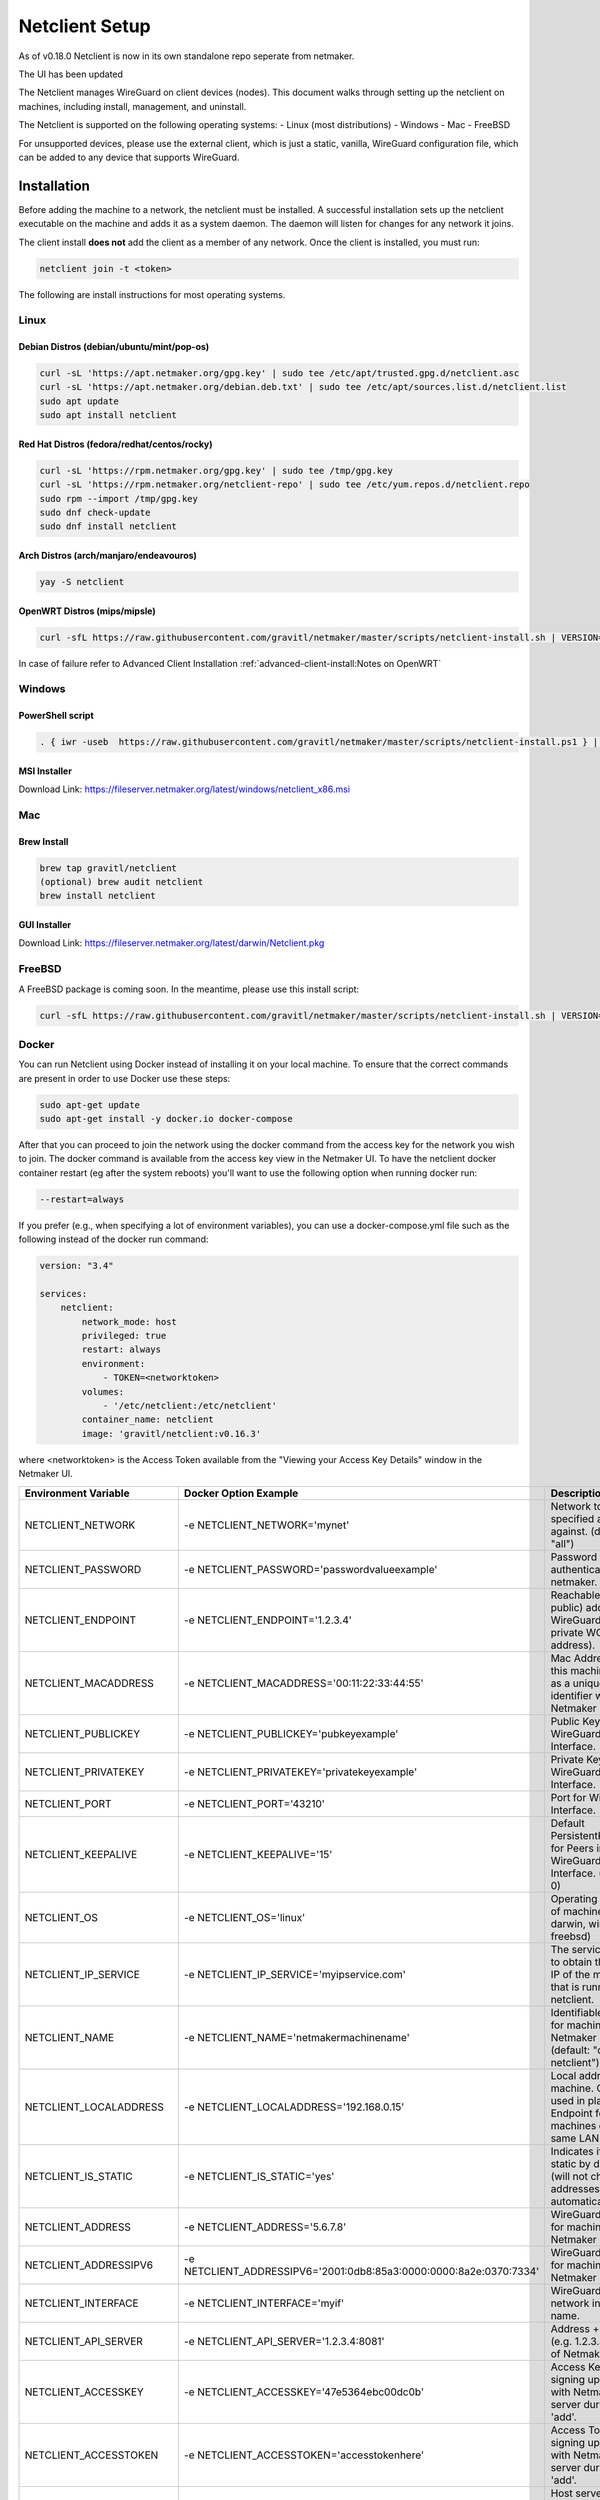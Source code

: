 ================================
Netclient Setup
================================

As of v0.18.0 Netclient is now in its own standalone repo seperate from netmaker.

The UI has been updated

.. image:: images/netclientcli
  :width: 80%
  :alt: netclient CLI
  :align: center

The Netclient manages WireGuard on client devices (nodes). This document walks through setting up the netclient on machines, including install, management, and uninstall.


The Netclient is supported on the following operating systems:
- Linux (most distributions)
- Windows
- Mac
- FreeBSD

For unsupported devices, please use the external client, which is just a static, vanilla, WireGuard configuration file, which can be added to any device that supports WireGuard.

******************
Installation
******************


Before adding the machine to a network, the netclient must be installed. A successful installation sets up the netclient executable on the machine and adds it as a system daemon. The daemon will listen for changes for any network it joins.

The client install **does not** add the client as a member of any network. Once the client is installed, you must run:

.. code-block::

  netclient join -t <token>

The following are install instructions for most operating systems.

Linux
=============

Debian Distros (debian/ubuntu/mint/pop-os)
------------------------------------------------------

.. code-block::

  curl -sL 'https://apt.netmaker.org/gpg.key' | sudo tee /etc/apt/trusted.gpg.d/netclient.asc
  curl -sL 'https://apt.netmaker.org/debian.deb.txt' | sudo tee /etc/apt/sources.list.d/netclient.list
  sudo apt update
  sudo apt install netclient


Red Hat Distros (fedora/redhat/centos/rocky)
---------------------------------------------------------------------

.. code-block::

  curl -sL 'https://rpm.netmaker.org/gpg.key' | sudo tee /tmp/gpg.key
  curl -sL 'https://rpm.netmaker.org/netclient-repo' | sudo tee /etc/yum.repos.d/netclient.repo
  sudo rpm --import /tmp/gpg.key
  sudo dnf check-update
  sudo dnf install netclient

Arch Distros (arch/manjaro/endeavouros)
------------------------------------------------

.. code-block::

  yay -S netclient

OpenWRT Distros (mips/mipsle)
------------------------------------------------

.. code-block::

  curl -sfL https://raw.githubusercontent.com/gravitl/netmaker/master/scripts/netclient-install.sh | VERSION="<your netmaker version>" sh -

In case of failure refer to Advanced Client Installation :ref:`advanced-client-install:Notes on OpenWRT` 

Windows
===============

PowerShell script
------------------

.. code-block::

  . { iwr -useb  https://raw.githubusercontent.com/gravitl/netmaker/master/scripts/netclient-install.ps1 } | iex; Netclient-Install -version "<your netmaker version>"

MSI Installer
--------------

Download Link: https://fileserver.netmaker.org/latest/windows/netclient_x86.msi 

Mac
============

Brew Install
---------------

.. code-block::

  brew tap gravitl/netclient
  (optional) brew audit netclient
  brew install netclient

GUI Installer
---------------

Download Link: https://fileserver.netmaker.org/latest/darwin/Netclient.pkg

FreeBSD
=============

A FreeBSD package is coming soon. In the meantime, please use this install script:

.. code-block::

  curl -sfL https://raw.githubusercontent.com/gravitl/netmaker/master/scripts/netclient-install.sh | VERSION="<your netmaker version>" sh -

Docker
=============

You can run Netclient using Docker instead of installing it on your local machine.  To ensure that the correct commands are present in order to use Docker use these steps:

.. code-block::

  sudo apt-get update
  sudo apt-get install -y docker.io docker-compose 

After that you can proceed to join the network using the docker command from the access key for the network you wish to join.  The docker command is available from the access key view in the Netmaker UI.  To have the netclient docker container restart (eg after the system reboots) you'll want to use the following option when running docker run:

.. code-block::

  --restart=always


If you prefer (e.g., when specifying a lot of environment variables), you can use a docker-compose.yml file such as the following instead of the docker run command:

.. code-block::

  version: "3.4"

  services:
      netclient:
          network_mode: host
          privileged: true
          restart: always
          environment:
              - TOKEN=<networktoken>
          volumes:
              - '/etc/netclient:/etc/netclient'
          container_name: netclient
          image: 'gravitl/netclient:v0.16.3'

where <networktoken> is the Access Token available from the "Viewing your Access Key Details" window in the Netmaker UI.

=======================	==================================================================	==================================================================================================================================================
Environment Variable   	Docker Option Example                                             	Description                                                                                                                                       
=======================	==================================================================	==================================================================================================================================================
NETCLIENT_NETWORK      	-e NETCLIENT_NETWORK='mynet'                                      	Network to perform specified action against. (default: "all")                                                                                     
NETCLIENT_PASSWORD     	-e NETCLIENT_PASSWORD='passwordvalueexample'                      	Password for authenticating with netmaker.                                                                                                        
NETCLIENT_ENDPOINT     	-e NETCLIENT_ENDPOINT='1.2.3.4'                                   	Reachable (usually public) address for WireGuard (not the private WG address).                                                                    
NETCLIENT_MACADDRESS   	-e NETCLIENT_MACADDRESS='00:11:22:33:44:55'                       	Mac Address for this machine. Used as a unique identifier within Netmaker network.                                                                
NETCLIENT_PUBLICKEY    	-e NETCLIENT_PUBLICKEY='pubkeyexample'                            	Public Key for WireGuard Interface.                                                                                                               
NETCLIENT_PRIVATEKEY   	-e NETCLIENT_PRIVATEKEY='privatekeyexample'                       	Private Key for WireGuard Interface.                                                                                                              
NETCLIENT_PORT         	-e NETCLIENT_PORT='43210'                                         	Port for WireGuard Interface.                                                                                                                     
NETCLIENT_KEEPALIVE    	-e NETCLIENT_KEEPALIVE='15'                                       	Default PersistentKeepAlive for Peers in WireGuard Interface. (default: 0)                                                                        
NETCLIENT_OS           	-e NETCLIENT_OS='linux'                                           	Operating system of machine (linux, darwin, windows, freebsd)                                                                                     
NETCLIENT_IP_SERVICE   	-e NETCLIENT_IP_SERVICE='myipservice.com'                         	The service to call to obtain the public IP of the machine that is running netclient.                                                             
NETCLIENT_NAME         	-e NETCLIENT_NAME='netmakermachinename'                           	Identifiable name for machine within Netmaker network. (default: "do-docs-netclient")                                                             
NETCLIENT_LOCALADDRESS 	-e NETCLIENT_LOCALADDRESS='192.168.0.15'                          	Local address for machine. Can be used in place of Endpoint for machines on the same LAN.                                                         
NETCLIENT_IS_STATIC    	-e NETCLIENT_IS_STATIC='yes'                                      	Indicates if client is static by default (will not change addresses automatically).                                                               
NETCLIENT_ADDRESS      	-e NETCLIENT_ADDRESS='5.6.7.8'                                    	WireGuard address for machine within Netmaker network.                                                                                            
NETCLIENT_ADDRESSIPV6  	-e NETCLIENT_ADDRESSIPV6='2001:0db8:85a3:0000:0000:8a2e:0370:7334'	WireGuard address for machine within Netmaker network.                                                                                            
NETCLIENT_INTERFACE    	-e NETCLIENT_INTERFACE='myif'                                     	WireGuard local network interface name.                                                                                                           
NETCLIENT_API_SERVER   	-e NETCLIENT_API_SERVER='1.2.3.4:8081'                            	Address + API Port (e.g. 1.2.3.4:8081) of Netmaker server.                                                                                        
NETCLIENT_ACCESSKEY    	-e NETCLIENT_ACCESSKEY='47e5364ebc00dc0b'                         	Access Key for signing up machine with Netmaker server during initial 'add'.                                                                      
NETCLIENT_ACCESSTOKEN  	-e NETCLIENT_ACCESSTOKEN='accesstokenhere'                        	Access Token for signing up machine with Netmaker server during initial 'add'.                                                                    
HOST_SERVER            	-e HOST_SERVER='api.example.com'                                  	Host server (domain of API) [Example: api.example.com]. Do not include "http(s)://" use it for the Single Sign-on along with the network parameter
USER_NAME              	-e USER_NAME='myuser'                                             	User name provided upon joins if joining over basic auth is desired.                                                                              
NETCLIENT_LOCALRANGE   	-e NETCLIENT_LOCALRANGE='192.168.1.0/24'                          	Local Range if network is local, for instance 192.168.1.0/24.                                                                                     
NETCLIENT_DNS          	-e NETCLIENT_DNS='yes'                                            	Sets private dns if 'yes'. Ignores if 'no'. Will retrieve from network if unset. (default: "yes")                                                 
NETCLIENT_IS_LOCAL     	-e NETCLIENT_IS_LOCAL='no'                                        	Sets endpoint to local address if 'yes'. Ignores if 'no'. Will retrieve from network if unset.                                                    
NETCLIENT_UDP_HOLEPUNCH	-e NETCLIENT_UDP_HOLEPUNCH='yes'                                  	Turns on udp holepunching if 'yes'. Ignores if 'no'. Will retrieve from network if unset.                                                         
NETCLIENT_IPFORWARDING 	-e NETCLIENT_IPFORWARDING='on'                                    	Sets ip forwarding on if 'on'. Ignores if 'off'. On by default. (default: "on")                                                                   
NETCLIENT_POSTUP       	-e NETCLIENT_POSTUP='postupcommandhere'                           	Sets PostUp command for WireGuard.                                                                                                                
NETCLIENT_POSTDOWN     	-e NETCLIENT_POSTDOWN='postdowncommandhere'                       	Sets PostDown command for WireGuard.                                                                                                              
NETCLIENT_DAEMON       	-e NETCLIENT_DAEMON='on'                                          	Installs daemon if 'on'. Ignores if 'off'. On by default. (default: "on")                                                                         
NETCLIENT_ROAMING      	-e NETCLIENT_ROAMING='yes'                                        	Checks for IP changes if 'yes'. Ignores if 'no'. Yes by default. (default: "yes")                                                                 
VERBOSITY              	-e VERBOSITY='1'                                                  	Netclient Verbosity level 1. (default: false)                                                                                                     
VERBOSITY              	-e VERBOSITY='2'                                                  	Netclient Verbosity level 2. (default: false)                                                                                                     
VERBOSITY              	-e VERBOSITY='3'                                                  	Netclient Verbosity level 3. (default: false)                                                                                                     
VERBOSITY              	-e VERBOSITY='4'                                                  	Netclient Verbosity level 4. (default: false)                                                                                                     
=======================	==================================================================	==================================================================================================================================================

******************
Joining a Network
******************

With a token:

.. code-block::

  netclient join -t <token>

With username/password:

.. code-block::

  netclient join -n <net name> -u <username> -s api.<netmaker domain>
  (example: netclient join -n mynet -u admin -s api.nm.example-domain.io)

With SSO (oauth must be configured):

.. code-block::

  netclient join -n <net name> -s api.<netmaker domain>


Use the -vvv flag if installation fails and report logs.

With docker:

.. code-block::

  docker run -d --network host  --privileged -e TOKEN=<TOKEN> -v /etc/netclient:/etc/netclient --name netclient gravitl/netclient:<CURRENT_VERSION>

*********************
Managing Netclient
*********************

Connecting/Disconnecting from a network:

.. code-block::

  netclient connect -n network
  netclient disconnect -n network

You can also disconnect and reconnect from the UI. Click on the node you want to disconnect/reconnect and click on edit.

On the bottom, you should see a switch labeled connected like this one. toggle the switch to what you like, and hit submit. That client will connect or disconnect accordingly

.. image:: images/disconnect.png
  :width: 80%
  :alt: connect/disconnect button
  :align: center

If you disconnected from the CLI, This switch should be off.

Leave a network:

.. code-block::

  netclient leave -n network

List Networks:

.. code-block::

  netclient list | jq


******************
Uninstalling
******************

Leave a network:

Uninstall from CLI:

.. code-block::

  netclient uninstall

Uninstall using package manager (use equivalent command for your OS):

.. code-block::

  apt remove netclient
